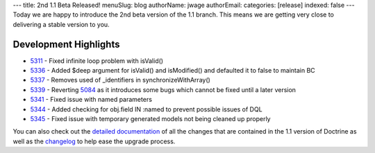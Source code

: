 ---
title: 2nd 1.1 Beta Released!
menuSlug: blog
authorName: jwage 
authorEmail: 
categories: [release]
indexed: false
---
Today we are happy to introduce the 2nd beta version of the 1.1
branch. This means we are getting very close to delivering a stable
version to you.

Development Highlights
^^^^^^^^^^^^^^^^^^^^^^


-  `5311 <http://trac.doctrine-project.org/changset/5311>`_ - Fixed
   infinite loop problem with isValid()
-  `5336 <http://trac.doctrine-project.org/changeset/5336>`_ -
   Added $deep argument for isValid() and isModified() and defaulted
   it to false to maintain BC
-  `5337 <http://trac.doctrine-project.org/changeset/5337>`_ -
   Removes used of \_identifiers in synchronizeWithArray()
-  `5339 <http://trac.doctrine-project.org/changeset/5339>`_ -
   Reverting `5084 <http://trac.doctrine-project.org/changeset/5084>`_
   as it introduces some bugs which cannot be fixed until a later
   version
-  `5341 <http://trac.doctrine-project.org/changeset/5341>`_ -
   Fixed issue with named parameters
-  `5344 <http://trac.doctrine-project.org/changeset/5344>`_ -
   Added checking for obj.field IN :named to prevent possible issues
   of DQL
-  `5345 <http://trac.doctrine-project.org/changeset/5345>`_ -
   Fixed issue with temporary generated models not being cleaned up
   properly

You can also check out the
`detailed documentation <http://www.doctrine-project.org/upgrade/1_1>`_
of all the changes that are contained in the 1.1 version of
Doctrine as well as the
`changelog <http://www.doctrine-project.org/change_log/1_1_0_BETA2>`_
to help ease the upgrade process.
